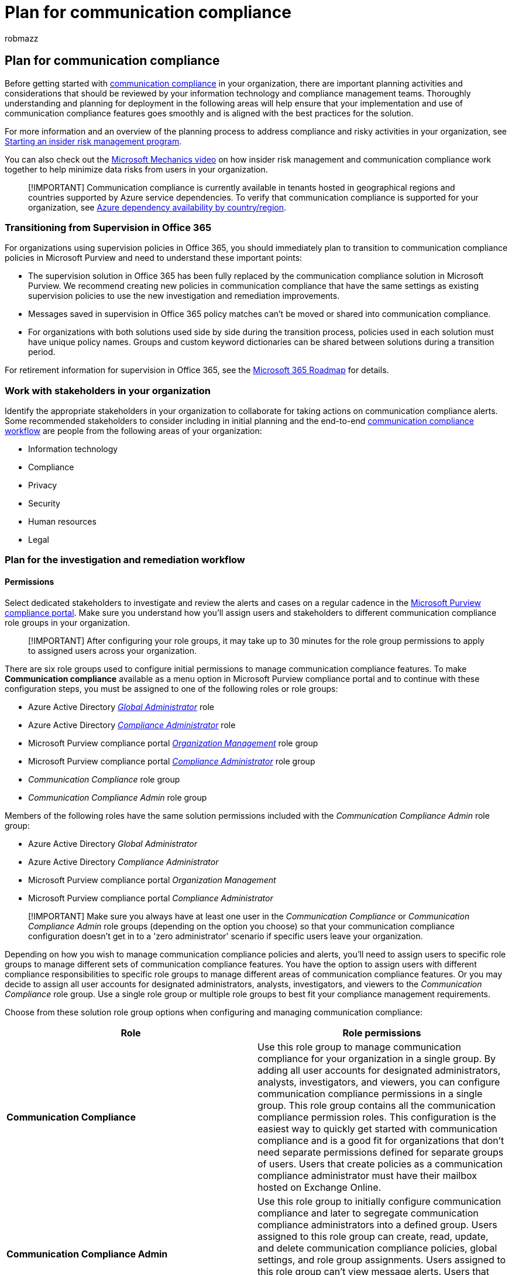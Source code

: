 = Plan for communication compliance
:audience: Admin
:author: robmazz
:description: Learn about planning for using communication compliance in your organization.
:f1.keywords: ["NOCSH"]
:f1_keywords: ["ms.o365.cc.SupervisoryReview"]
:keywords: Microsoft 365, Microsoft Purview, compliance, communication compliance
:manager: laurawi
:ms.author: robmazz
:ms.collection: ["tier1", "M365-security-compliance"]
:ms.localizationpriority: medium
:ms.service: O365-seccomp
:ms.topic: article
:search.appverid: ["MET150", "MOE150"]

== Plan for communication compliance

Before getting started with link:/microsoft-365/compliance/communication-compliance[communication compliance] in your organization, there are important planning activities and considerations that should be reviewed by your information technology and compliance management teams.
Thoroughly understanding and planning for deployment in the following areas will help ensure that your implementation and use of communication compliance features goes smoothly and is aligned with the best practices for the solution.

For more information and an overview of the planning process to address compliance and risky activities in your organization, see https://download.microsoft.com/download/b/2/0/b208282a-2482-4986-ba07-15a9b9286df0/pwc-starting-an-insider-risk-management-program-with-pwc-and-microsoft.pdf[Starting an insider risk management program].

You can also check out the https://www.youtube.com/watch?v=Ynkfu8OF0wQ[Microsoft Mechanics video] on how insider risk management and communication compliance work together to help minimize data risks from users in your organization.

____
[!IMPORTANT] Communication compliance is currently available in tenants hosted in geographical regions and countries supported by Azure service dependencies.
To verify that communication compliance is supported for your organization, see link:/troubleshoot/azure/general/dependency-availability-by-country[Azure dependency availability by country/region].
____

=== Transitioning from Supervision in Office 365

For organizations using supervision policies in Office 365, you should immediately plan to transition to communication compliance policies in Microsoft Purview and need to understand these important points:

* The supervision solution in Office 365 has been fully replaced by the communication compliance solution in Microsoft Purview.
We recommend creating new policies in communication compliance that have the same settings as existing supervision policies to use the new investigation and remediation improvements.
* Messages saved in supervision in Office 365 policy matches can't be moved or shared into communication compliance.
* For organizations with both solutions used side by side during the transition process, policies used in each solution must have unique policy names.
Groups and custom keyword dictionaries can be shared between solutions during a transition period.

For retirement information for supervision in Office 365, see the https://www.microsoft.com/microsoft-365/roadmap[Microsoft 365 Roadmap] for details.

=== Work with stakeholders in your organization

Identify the appropriate stakeholders in your organization to collaborate for taking actions on communication compliance alerts.
Some recommended stakeholders to consider including in initial planning and the end-to-end link:/microsoft-365/compliance/communication-compliance#workflow[communication compliance workflow] are people from the following areas of your organization:

* Information technology
* Compliance
* Privacy
* Security
* Human resources
* Legal

=== Plan for the investigation and remediation workflow

==== Permissions

Select dedicated stakeholders to investigate and review the alerts and cases on a regular cadence in the https://compliance.microsoft.com/[Microsoft Purview compliance portal].
Make sure you understand how you'll assign users and stakeholders to different communication compliance role groups in your organization.

____
[!IMPORTANT] After configuring your role groups, it may take up to 30 minutes for the role group permissions to apply to assigned users across your organization.
____

There are six role groups used to configure initial permissions to manage communication compliance features.
To make *Communication compliance* available as a menu option in Microsoft Purview compliance portal and to continue with these configuration steps, you must be assigned to one of the following roles or role groups:

* Azure Active Directory link:/azure/active-directory/roles/permissions-reference#global-administrator[_Global Administrator_] role
* Azure Active Directory link:/azure/active-directory/roles/permissions-reference#compliance-administrator[_Compliance Administrator_] role
* Microsoft Purview compliance portal link:/microsoft-365/security/office-365-security/permissions-in-the-security-and-compliance-center[_Organization Management_] role group
* Microsoft Purview compliance portal link:/microsoft-365/security/office-365-security/permissions-in-the-security-and-compliance-center[_Compliance Administrator_] role group
* _Communication Compliance_ role group
* _Communication Compliance Admin_ role group

Members of the following roles have the same solution permissions included with the _Communication Compliance Admin_ role group:

* Azure Active Directory _Global Administrator_
* Azure Active Directory _Compliance Administrator_
* Microsoft Purview compliance portal _Organization Management_
* Microsoft Purview compliance portal _Compliance Administrator_

____
[!IMPORTANT] Make sure you always have at least one user in the _Communication Compliance_ or _Communication Compliance Admin_ role groups (depending on the option you choose) so that your communication compliance configuration doesn't get in to a 'zero administrator' scenario if specific users leave your organization.
____

Depending on how you wish to manage communication compliance policies and alerts, you'll need to assign users to specific role groups to manage different sets of communication compliance features.
You have the option to assign users with different compliance responsibilities to specific role groups to manage different areas of communication compliance features.
Or you may decide to assign all user accounts for designated administrators, analysts, investigators, and viewers to the _Communication Compliance_ role group.
Use a single role group or multiple role groups to best fit your compliance management requirements.

Choose from these solution role group options when configuring and managing communication compliance:

|===
| *Role* | *Role permissions*

| *Communication Compliance*
| Use this role group to manage communication compliance for your organization in a single group.
By adding all user accounts for designated administrators, analysts, investigators, and viewers, you can configure communication compliance permissions in a single group.
This role group contains all the communication compliance permission roles.
This configuration is the easiest way to quickly get started with communication compliance and is a good fit for organizations that don't need separate permissions defined for separate groups of users.
Users that create policies as a communication compliance administrator must have their mailbox hosted on Exchange Online.

| *Communication Compliance Admin*
| Use this role group to initially configure communication compliance and later to segregate communication compliance administrators into a defined group.
Users assigned to this role group can create, read, update, and delete communication compliance policies, global settings, and role group assignments.
Users assigned to this role group can't view message alerts.
Users that create policies as a communication compliance administrator must have their mailbox hosted on Exchange Online.

| *Communication Compliance Analyst*
| Use this group to assign permissions to users that will act as communication compliance analysts.
Users assigned to this role group can view policies where they're assigned as Reviewers, view message metadata (not message content), escalate to additional reviewers, or send notifications to users.
Analysts can't resolve pending alerts.

| *Communication Compliance Investigator*
| Use this group to assign permissions to users that will act as communication compliance investigators.
Users assigned to this role group can view message metadata and content, escalate to additional reviewers, escalate to an eDiscovery (Premium) case, send notifications to users, and resolve the alert.

| *Communication Compliance Viewer*
| Use this group to assign permissions to users that will manage communication reports.
Users assigned to this role group can access all reporting widgets on the communication compliance home page and can view all communication compliance reports.
|===

==== Supervised users

Before you start using communication compliance, you must determine who needs their communications reviewed.
In the policy, user email addresses identify individuals or groups of people to supervise.
Some examples of these groups are Microsoft 365 Groups, Exchange-based distribution lists, Yammer communities, and Microsoft Teams channels.
You also can exclude specific users or groups from scanning with a specific exclusion group or a list of groups.
For more information about groups types supported in communication compliance policies, see link:/microsoft-365/compliance/communication-compliance-configure#step-3-optional-set-up-groups-for-communication-compliance[Get started with communication compliance].

____
[!IMPORTANT] Users covered by communication compliance policies must have either a Microsoft 365 E5 Compliance license, an Office 365 Enterprise E3 license with the Advanced Compliance add-on, or be included in an Office 365 Enterprise E5 subscription.
If you don't have an existing Enterprise E5 plan and want to try communication compliance, you can https://go.microsoft.com/fwlink/p/?LinkID=698279[sign up for a trial of Office 365 Enterprise E5].
____

==== Reviewers

When you create a communication compliance policy, you must determine who reviews the messages of the supervised users.
In the policy, user email addresses identify individuals or groups of people to review supervised communications.
All reviewers must have mailboxes hosted on Exchange Online, must be assigned to either the _Communication Compliance Analyst_ or _Communication Compliance Investigator_ role groups, and must be assigned in the policy they need to investigate.
When reviewers are added to a policy, they automatically receive an email message that notifies them of the assignment to the policy and provides links to information about the review process.

==== Groups for supervised users and reviewers

To simplify your setup, create groups for people who need their communications reviewed and groups for people who review those communications.
If you're using groups, you might need several.
For example, if you want to scan communications between two distinct groups of people, or if you want to specify a group that isn't supervised.
When you assign a Distribution group in the policy, the policy detects all emails from each user in Distribution group.
When you assign a Microsoft 365 group in the policy, the policy detects all emails sent to that group, not the individual emails received by each group member.

Adding groups and distribution lists to communication compliance policies are part of the overall conditions and rules set, so the maximum number of groups and distribution lists that a policy supports varies depending on the number of conditions also added to the policy.
Each policy should support approximately 20 groups or distribution lists, depending on the number of additional conditions present in the policy.

Use the following chart to help you configure groups in your organization for communication compliance policies:

|===
| *Policy Member* | *Supported Groups* | *Unsupported Groups*

| Supervised users + Excluded users
| Distribution groups + Microsoft 365 Groups
| Dynamic distribution groups + Nested distribution groups + Mail-enabled security groups + Microsoft 365 groups with dynamic membership

| Reviewers
| None
| Distribution groups + Dynamic distribution groups + Nested distribution groups + Mail-enabled security groups
|===

==== Privacy

Protecting the privacy of users that have policy matches is important and can help promote objectivity in data investigation and analysis reviews for communication compliance alerts.
This setting applies only to user names displayed the communication compliance solution.
It doesn't affect how names are displayed in other compliance solutions or admin center.

For users with a communication compliance match, you can choose one of the following settings in *Communication compliance settings*:

* *Show anonymized versions of usernames*: User names are anonymized to prevent users in _Communication Compliance Analyst_ role group from seeing who is associated with policy alerts.
Users in the _Communication Compliance Investigator_ role group will always see user names, not the anonymized versions.
For example, a user 'Grace Taylor' would appear with a randomized pseudonym such as 'AnonIS8-988' in all areas of the communication compliance experience.
Choosing this setting anonymizes all users with current and past policy matches and applies to all policies.
User profile information in the communication compliance alert details won't be available when this option is chosen.
However, user names are displayed when adding new users to existing policies or when assigning users to new policies.
If you choose to turn off this setting, user names are displayed for all users that have current or past policy matches.
* *Do not show anonymized versions of usernames*: User names are displayed for all current and past policy matches for communication compliance alerts.
User profile information (the name, title, alias, and organization or department) is displayed for the user for all communication compliance alerts.

=== Plan for policies

Creating communication compliance policies is quick and easy with the link:/microsoft-365/compliance/communication-compliance-policies#policy-templates[pre-defined templates] for inappropriate content, sensitive information, and regulatory compliance.
Custom communication compliance policies allow the flexibility for detecting and investigation issues specific to your organization and requirements.

When planning for communication compliance policies, consider the following areas:

* Consider adding all users in your organization as in-scope for your communication compliance policies.
Identifying specific users as in-scope for individual policies are useful in some circumstances, however most organizations should include all users in communication compliance policies optimized for harassment or discrimination detection.
* Configure the percentage of communications to review at 100% to ensure that policies are catching all issues of concern in communications for your organization.
* You can scan communications from link:/microsoft-365/compliance/communication-compliance-channels#third-party-sources[third-party sources] for data imported into mailboxes in your Microsoft 365 organization.
To include review of communications in these platforms, you'll need to configure a connector to these services before messages meeting policy conditions are detected by communication policy.
* Policies can support detecting languages other than English in custom communication compliance policies.
Build a link:/microsoft-365/compliance/communication-compliance-policies#custom-keyword-dictionaries[custom keyword dictionary] of offensive words in the language of your choice or build your own machine learning model using link:/microsoft-365/compliance/classifier-get-started-with[trainable classifiers] in Microsoft 365.
* All organizations have different communication standards and policy needs.
Detect specific keywords using communication compliance link:/microsoft-365/compliance/communication-compliance-policies#conditional-settings[policy conditions] or detect specific types of information with link:/microsoft-365/compliance/create-a-custom-sensitive-information-type[custom sensitive information types].

=== Creating a communication compliance policy walkthrough

Want to see an in-depth walkthrough of setting up a new communication compliance policy and remediating an alert?
Check out the following 15-minute video to see a demonstration of how communication compliance policies can help you detect inappropriate messages, investigate potential violations, and remediate compliance issues.
+  +

____
[!VIDEO https://www.microsoft.com/videoplayer/embed/RWNchy]  +
____

=== Ready to get started?

To configure communication compliance for your Microsoft 365 organization, see link:/microsoft-365/compliance/communication-compliance-configure[Configure communication compliance] or check out the link:/microsoft-365/compliance/communication-compliance-case-study[case study for Contoso] and how they quickly configured a communication compliance policy to detect inappropriate content in Microsoft Teams, Exchange Online, and Yammer communications.
